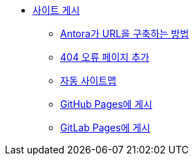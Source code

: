 * xref:publish-your-site.adoc[사이트 게시]
** xref:how-antora-builds-urls.adoc[Antora가 URL을 구축하는 방법]
** xref:add-a-404-error-page.adoc[404 오류 페이지 추가]
** xref:automatic-sitemap.adoc[자동 사이트맵]
** xref:publish-to-github-pages.adoc[GitHub Pages에 게시]
** xref:publish-to-gitlab-pages.adoc[GitLab Pages에 게시]

